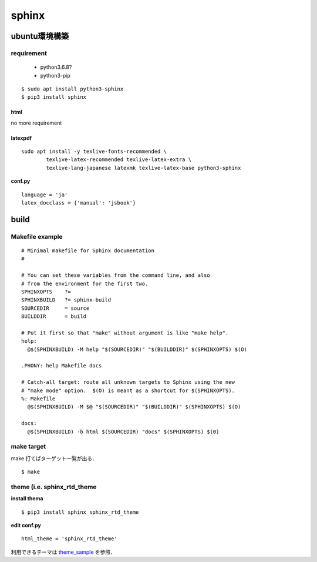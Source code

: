 sphinx
=======

ubuntu環境構築
--------------

requirement
```````````

 - python3.6.8?
 - python3-pip

:: 

  $ sudo apt install python3-sphinx
  $ pip3 install sphinx 


html
^^^^^

no more requirement

latexpdf
^^^^^^^^^

::

  sudo apt install -y texlive-fonts-recommended \
	  texlive-latex-recommended texlive-latex-extra \
	  texlive-lang-japanese latexmk texlive-latex-base python3-sphinx

**conf.py**

::

  language = 'ja'
  latex_docclass = {'manual': 'jsbook'}









build 
------

Makefile example
`````````````````

::

	# Minimal makefile for Sphinx documentation
	#
	
	# You can set these variables from the command line, and also
	# from the environment for the first two.
	SPHINXOPTS    ?=
	SPHINXBUILD   ?= sphinx-build
	SOURCEDIR     = source
	BUILDDIR      = build
	
	# Put it first so that "make" without argument is like "make help".
	help:
	  @$(SPHINXBUILD) -M help "$(SOURCEDIR)" "$(BUILDDIR)" $(SPHINXOPTS) $(O)
	
	.PHONY: help Makefile docs
	
	# Catch-all target: route all unknown targets to Sphinx using the new
	# "make mode" option.  $(O) is meant as a shortcut for $(SPHINXOPTS).
	%: Makefile
	  @$(SPHINXBUILD) -M $@ "$(SOURCEDIR)" "$(BUILDDIR)" $(SPHINXOPTS) $(O)
	
	docs:
	  @$(SPHINXBUILD) -b html $(SOURCEDIR) "docs" $(SPHINXOPTS) $(0)
	   


make target
````````````

make 打てばターゲット一覧が出る．

::
	
	$ make 


theme (i.e. sphinx_rtd_theme
`````````````````````````````

**install thema**

::

 $ pip3 install sphinx sphinx_rtd_theme 


**edit conf.py**

::

  html_theme = 'sphinx_rtd_theme'

利用できるテーマは theme_sample_ を参照．




.. _theme_sample: https://sphinx-themes.org/

